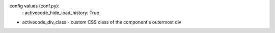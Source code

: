 .. activecode:: hill_examS19_5
    :author: Scott Hill
    :difficulty: 1.0
    :basecourse: fopp
    :chapter: BuildingPrograms
    :subchapter: Exercises
    :topics: BuildingPrograms/Exercises
    :from_source: F

    Define a function ``first_letters(sentence)`` which takes in a sentence (as a string), and counts the number of words that begin with each letter of the alphabet.  The function should return a dictionary. Capitals and lower-case letters (e.g. ``S`` and ``s``) should count as the same letter.
    ~~~~
    
    ====

config values (conf.py): 
    : activecode_hide_load_history: True
- activecode_div_class - custom CSS class of the component's outermost div
